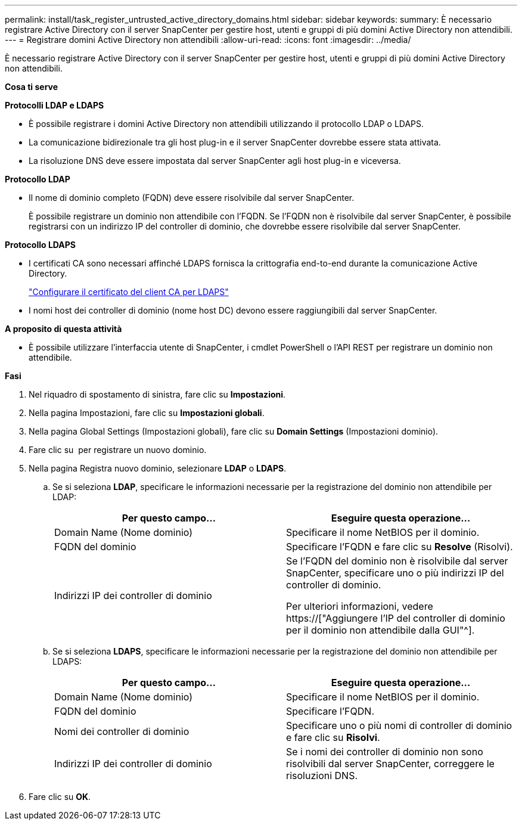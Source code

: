 ---
permalink: install/task_register_untrusted_active_directory_domains.html 
sidebar: sidebar 
keywords:  
summary: È necessario registrare Active Directory con il server SnapCenter per gestire host, utenti e gruppi di più domini Active Directory non attendibili. 
---
= Registrare domini Active Directory non attendibili
:allow-uri-read: 
:icons: font
:imagesdir: ../media/


[role="lead"]
È necessario registrare Active Directory con il server SnapCenter per gestire host, utenti e gruppi di più domini Active Directory non attendibili.

*Cosa ti serve*

*Protocolli LDAP e LDAPS*

* È possibile registrare i domini Active Directory non attendibili utilizzando il protocollo LDAP o LDAPS.
* La comunicazione bidirezionale tra gli host plug-in e il server SnapCenter dovrebbe essere stata attivata.
* La risoluzione DNS deve essere impostata dal server SnapCenter agli host plug-in e viceversa.


*Protocollo LDAP*

* Il nome di dominio completo (FQDN) deve essere risolvibile dal server SnapCenter.
+
È possibile registrare un dominio non attendibile con l'FQDN. Se l'FQDN non è risolvibile dal server SnapCenter, è possibile registrarsi con un indirizzo IP del controller di dominio, che dovrebbe essere risolvibile dal server SnapCenter.



*Protocollo LDAPS*

* I certificati CA sono necessari affinché LDAPS fornisca la crittografia end-to-end durante la comunicazione Active Directory.
+
link:task_configure_CA_client_certificate_for_LDAPS.html["Configurare il certificato del client CA per LDAPS"]

* I nomi host dei controller di dominio (nome host DC) devono essere raggiungibili dal server SnapCenter.


*A proposito di questa attività*

* È possibile utilizzare l'interfaccia utente di SnapCenter, i cmdlet PowerShell o l'API REST per registrare un dominio non attendibile.


*Fasi*

. Nel riquadro di spostamento di sinistra, fare clic su *Impostazioni*.
. Nella pagina Impostazioni, fare clic su *Impostazioni globali*.
. Nella pagina Global Settings (Impostazioni globali), fare clic su *Domain Settings* (Impostazioni dominio).
. Fare clic su image:../media/add_policy_from_resourcegroup.gif[""] per registrare un nuovo dominio.
. Nella pagina Registra nuovo dominio, selezionare *LDAP* o *LDAPS*.
+
.. Se si seleziona *LDAP*, specificare le informazioni necessarie per la registrazione del dominio non attendibile per LDAP:
+
|===
| Per questo campo... | Eseguire questa operazione... 


 a| 
Domain Name (Nome dominio)
 a| 
Specificare il nome NetBIOS per il dominio.



 a| 
FQDN del dominio
 a| 
Specificare l'FQDN e fare clic su *Resolve* (Risolvi).



 a| 
Indirizzi IP dei controller di dominio
 a| 
Se l'FQDN del dominio non è risolvibile dal server SnapCenter, specificare uno o più indirizzi IP del controller di dominio.

Per ulteriori informazioni, vedere https://["Aggiungere l'IP del controller di dominio per il dominio non attendibile dalla GUI"^].

|===
.. Se si seleziona *LDAPS*, specificare le informazioni necessarie per la registrazione del dominio non attendibile per LDAPS:
+
|===
| Per questo campo... | Eseguire questa operazione... 


 a| 
Domain Name (Nome dominio)
 a| 
Specificare il nome NetBIOS per il dominio.



 a| 
FQDN del dominio
 a| 
Specificare l'FQDN.



 a| 
Nomi dei controller di dominio
 a| 
Specificare uno o più nomi di controller di dominio e fare clic su *Risolvi*.



 a| 
Indirizzi IP dei controller di dominio
 a| 
Se i nomi dei controller di dominio non sono risolvibili dal server SnapCenter, correggere le risoluzioni DNS.

|===


. Fare clic su *OK*.

